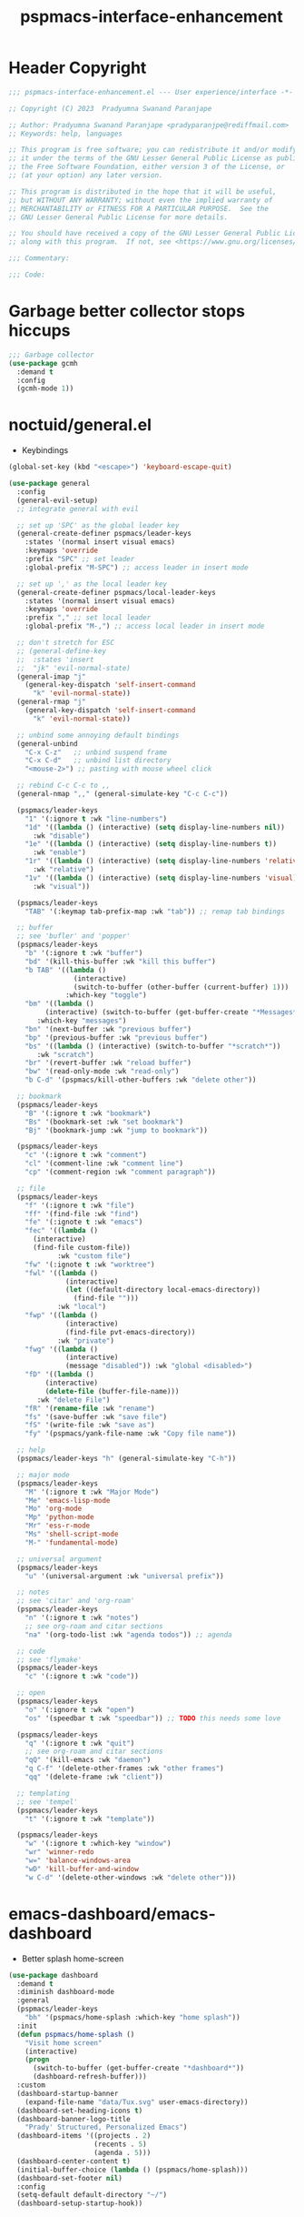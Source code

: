 #+title: pspmacs-interface-enhancement
#+PROPERTY: header-args :tangle pspmacs-interface-enhancement.el :mkdirp t :results no :eval no :eval no
#+auto_tangle: t

* Header Copyright
#+begin_src emacs-lisp
  ;;; pspmacs-interface-enhancement.el --- User experience/interface -*- lexical-binding: t; -*-

  ;; Copyright (C) 2023  Pradyumna Swanand Paranjape

  ;; Author: Pradyumna Swanand Paranjape <pradyparanjpe@rediffmail.com>
  ;; Keywords: help, languages

  ;; This program is free software; you can redistribute it and/or modify
  ;; it under the terms of the GNU Lesser General Public License as published by
  ;; the Free Software Foundation, either version 3 of the License, or
  ;; (at your option) any later version.

  ;; This program is distributed in the hope that it will be useful,
  ;; but WITHOUT ANY WARRANTY; without even the implied warranty of
  ;; MERCHANTABILITY or FITNESS FOR A PARTICULAR PURPOSE.  See the
  ;; GNU Lesser General Public License for more details.

  ;; You should have received a copy of the GNU Lesser General Public License
  ;; along with this program.  If not, see <https://www.gnu.org/licenses/>.

  ;;; Commentary:

  ;;; Code:
#+end_src

* Garbage better collector stops hiccups
#+begin_src emacs-lisp
  ;;; Garbage collector
  (use-package gcmh
    :demand t
    :config
    (gcmh-mode 1))
#+end_src

* noctuid/general.el
- Keybindings
#+begin_src emacs-lisp
  (global-set-key (kbd "<escape>") 'keyboard-escape-quit)

  (use-package general
    :config
    (general-evil-setup)
    ;; integrate general with evil

    ;; set up 'SPC' as the global leader key
    (general-create-definer pspmacs/leader-keys
      :states '(normal insert visual emacs)
      :keymaps 'override
      :prefix "SPC" ;; set leader
      :global-prefix "M-SPC") ;; access leader in insert mode

    ;; set up ',' as the local leader key
    (general-create-definer pspmacs/local-leader-keys
      :states '(normal insert visual emacs)
      :keymaps 'override
      :prefix "," ;; set local leader
      :global-prefix "M-,") ;; access local leader in insert mode

    ;; don't stretch for ESC
    ;; (general-define-key
    ;;  :states 'insert
    ;;  "jk" 'evil-normal-state)
    (general-imap "j"
      (general-key-dispatch 'self-insert-command
        "k" 'evil-normal-state))
    (general-rmap "j"
      (general-key-dispatch 'self-insert-command
        "k" 'evil-normal-state))

    ;; unbind some annoying default bindings
    (general-unbind
      "C-x C-z"   ;; unbind suspend frame
      "C-x C-d"   ;; unbind list directory
      "<mouse-2>") ;; pasting with mouse wheel click

    ;; rebind C-c C-c to ,,
    (general-nmap ",," (general-simulate-key "C-c C-c"))

    (pspmacs/leader-keys
      "1" '(:ignore t :wk "line-numbers")
      "1d" '((lambda () (interactive) (setq display-line-numbers nil))
        :wk "disable")
      "1e" '((lambda () (interactive) (setq display-line-numbers t))
        :wk "enable")
      "1r" '((lambda () (interactive) (setq display-line-numbers 'relative))
        :wk "relative")
      "1v" '((lambda () (interactive) (setq display-line-numbers 'visual))
        :wk "visual"))

    (pspmacs/leader-keys
      "TAB" '(:keymap tab-prefix-map :wk "tab")) ;; remap tab bindings

    ;; buffer
    ;; see 'bufler' and 'popper'
    (pspmacs/leader-keys
      "b" '(:ignore t :wk "buffer")
      "bd" '(kill-this-buffer :wk "kill this buffer")
      "b TAB" '((lambda ()
                  (interactive)
                  (switch-to-buffer (other-buffer (current-buffer) 1)))
                :which-key "toggle")
      "bm" '((lambda ()
           (interactive) (switch-to-buffer (get-buffer-create "*Messages*")))
         :which-key "messages")
      "bn" '(next-buffer :wk "previous buffer")
      "bp" '(previous-buffer :wk "previous buffer")
      "bs" '((lambda () (interactive) (switch-to-buffer "*scratch*"))
         :wk "scratch")
      "br" '(revert-buffer :wk "reload buffer")
      "bw" '(read-only-mode :wk "read-only")
      "b C-d" '(pspmacs/kill-other-buffers :wk "delete other"))

    ;; bookmark
    (pspmacs/leader-keys
      "B" '(:ignore t :wk "bookmark")
      "Bs" '(bookmark-set :wk "set bookmark")
      "Bj" '(bookmark-jump :wk "jump to bookmark"))

    (pspmacs/leader-keys
      "c" '(:ignore t :wk "comment")
      "cl" '(comment-line :wk "comment line")
      "cp" '(comment-region :wk "comment paragraph"))

    ;; file
    (pspmacs/leader-keys
      "f" '(:ignore t :wk "file")
      "ff" '(find-file :wk "find")
      "fe" '(:ignote t :wk "emacs")
      "fec" '((lambda ()
        (interactive)
        (find-file custom-file))
              :wk "custom file")
      "fw" '(:ignote t :wk "worktree")
      "fwl" '((lambda ()
                (interactive)
                (let ((default-directory local-emacs-directory))
                  (find-file "")))
              :wk "local")
      "fwp" '((lambda ()
                (interactive)
                (find-file pvt-emacs-directory))
              :wk "private")
      "fwg" '((lambda ()
                (interactive)
                (message "disabled")) :wk "global <disabled>")
      "fD" '((lambda ()
           (interactive)
           (delete-file (buffer-file-name)))
         :wk "delete File")
      "fR" '(rename-file :wk "rename")
      "fs" '(save-buffer :wk "save file")
      "fS" '(write-file :wk "save as")
      "fy" '(pspmacs/yank-file-name :wk "Copy file name"))

    ;; help
    (pspmacs/leader-keys "h" (general-simulate-key "C-h"))

    ;; major mode
    (pspmacs/leader-keys
      "M" '(:ignore t :wk "Major Mode")
      "Me" 'emacs-lisp-mode
      "Mo" 'org-mode
      "Mp" 'python-mode
      "Mr" 'ess-r-mode
      "Ms" 'shell-script-mode
      "M-" 'fundamental-mode)

    ;; universal argument
    (pspmacs/leader-keys
      "u" '(universal-argument :wk "universal prefix"))

    ;; notes
    ;; see 'citar' and 'org-roam'
    (pspmacs/leader-keys
      "n" '(:ignore t :wk "notes")
      ;; see org-roam and citar sections
      "na" '(org-todo-list :wk "agenda todos")) ;; agenda

    ;; code
    ;; see 'flymake'
    (pspmacs/leader-keys
      "c" '(:ignore t :wk "code"))

    ;; open
    (pspmacs/leader-keys
      "o" '(:ignore t :wk "open")
      "os" '(speedbar t :wk "speedbar")) ;; TODO this needs some love

    (pspmacs/leader-keys
      "q" '(:ignore t :wk "quit")
      ;; see org-roam and citar sections
      "qQ" '(kill-emacs :wk "daemon")
      "q C-f" '(delete-other-frames :wk "other frames")
      "qq" '(delete-frame :wk "client"))

    ;; templating
    ;; see 'tempel'
    (pspmacs/leader-keys
      "t" '(:ignore t :wk "template"))

    (pspmacs/leader-keys
      "w" '(:ignore t :which-key "window")
      "wr" 'winner-redo
      "w=" 'balance-windows-area
      "wD" 'kill-buffer-and-window
      "w C-d" '(delete-other-windows :wk "delete other")))
#+end_src

* emacs-dashboard/emacs-dashboard
- Better splash home-screen
#+begin_src emacs-lisp
  (use-package dashboard
    :demand t
    :diminish dashboard-mode
    :general
    (pspmacs/leader-keys
      "bh" '(pspmacs/home-splash :which-key "home splash"))
    :init
    (defun pspmacs/home-splash ()
      "Visit home screen"
      (interactive)
      (progn
        (switch-to-buffer (get-buffer-create "*dashboard*"))
        (dashboard-refresh-buffer)))
    :custom
    (dashboard-startup-banner
      (expand-file-name "data/Tux.svg" user-emacs-directory))
    (dashboard-set-heading-icons t)
    (dashboard-banner-logo-title
      "Prady' Structured, Personalized Emacs")
    (dashboard-items '((projects . 2)
                       (recents . 5)
                       (agenda . 5)))
    (dashboard-center-content t)
    (initial-buffer-choice (lambda () (pspmacs/home-splash)))
    (dashboard-set-footer nil)
    :config
    (setq-default default-directory "~/")
    (dashboard-setup-startup-hook))
#+end_src

* Wilfred/helpful
- Better Help
#+begin_src emacs-lisp
  (use-package helpful
    :after evil
    :init
    (setq evil-lookup-func #'helpful-at-point)
    :bind
    ([remap describe-function] . helpful-callable)
    ([remap describe-command] . helpful-command)
    ([remap describe-variable] . helpful-variable)
    ([remap describe-key] . helpful-key))

#+end_src

* mrkkrp/ace-popup-menu
- Popups as windows within emacs
#+begin_src emacs-lisp
  (use-package ace-popup-menu
    :custom
    (ace-popup-menu-show-pane-header t)
    (ace-popup-menu-mode 1))
#+end_src
* abo-abo/avy
Jump by word hints
#+begin_src emacs-lisp
  (use-package avy
    :general
    (pspmacs/leader-keys
      "j" '(:ignore t :wk "jump")
      "jj" '(avy-goto-char-timer :wk "search")))

 #+end_src

* emacs-evil/evil
- Use vi keybindings for emacs
#+begin_src emacs-lisp
  (use-package evil
    :general
    ;; window navigations
    (pspmacs/leader-keys
      "w" '(:ignore t :keymap evil-window-map :wk "window") ;; window bindings
      "wd" '(evil-window-delete :wk "delete window")
      "wj" '(evil-window-down :wk "down window")
      "wk" '(evil-window-up :wk "up window")
      "wl" '(evil-window-left :wk "left window")
      "wn" '(evil-window-next :wk "next window")
      "wp" '(evil-window-prev :wk "previous window")
      "wr" '(evil-window-right :wk "right window")
      "ws" '(evil-window-split :wk "split window horizontally")
      "wv" '(evil-window-vsplit :wk "split window vertically"))
    (general-define-key :keymaps 'evil-motion-state-map "RET" nil)
    (general-define-key :keymaps 'evil-insert-state-map "C-k" nil)
    :demand t
    :init
    (setq
     ;; allow scroll up with 'C-u'
     evil-want-C-u-scroll t
     ;; allow scroll down with 'C-d'
     evil-want-C-d-scroll t
     ;; necessary for evil collection
     evil-want-integration t
     evil-want-keybinding nil
     ;; hopefully this will fix weird tab behaviour
     evil-want-C-i-jump nil)
    :config
    (setq evil-search-module 'isearch
          evil-split-window-below t
          evil-vsplit-window-right t
          evil-undo-system 'undo-tree
          evil-normal-state-cursor '(box "orange")
          evil-insert-state-cursor '((bar . 3) "green")
          evil-visual-state-cursor '(box "light blue")
          evil-replace-state-cursor '(box "yellow"))

    (evil-mode t) ;; globally enable evil mode
    ;; default mode: normal
    (evil-set-initial-state 'messages-buffer-mode 'normal)
    (evil-set-initial-state 'dashboard-mode 'normal)
    ;; default mode: insert
    (evil-set-initial-state 'eshell-mode 'insert)
    (evil-set-initial-state 'magit-diff-mode 'insert))
#+end_src

* emacs-evil/evil-collection
- for compatibility with other modes.
#+begin_src emacs-lisp
  (use-package evil-collection ;; evilifies a bunch of things
    :after evil
    :custom
    ;; '<TAB>' cycles visibility in 'outline-minor-mode'
    (evil-collection-outline-bind-tab-p t)
    (evil-collection-setup-minibuffer t)
    :config
    (evil-collection-init))
 #+end_src

* Surround pairs
- auto complete paired symbols
#+begin_src emacs-lisp
  (use-package evil-surround
    :after evil
    :hook ((org-mode . (lambda () (push '(?~ . ("~" . "~")) evil-surround-pairs-alist)))
       (org-mode . (lambda () (push '(?$ . ("\\(" . "\\)")) evil-surround-pairs-alist))))
    :config
    (global-evil-surround-mode 1))
 #+end_src

* Visual highlighting hint aids
Flash highlight hints on evil actions
#+begin_src emacs-lisp
  (use-package evil-goggles
    :config
    (evil-goggles-mode)
    (evil-goggles-use-diff-faces))
 #+end_src

* minad
- We also use [[file:pspmacs-integration.org::*minad/consult][minad/consult]].
** minad/vertico
#+begin_src emacs-lisp
  ;; Enable vertico
  (use-package vertico
    :general
    (:keymaps 'vertico-map
              "C-j" #'vertico-next
              "C-k" #'vertico-previous
              "<escape>" #'minibuffer-keyboard-quit ; Close minibuffer
              ;; "C-;" #'kb/vertico-multiform-flat-toggle
              "M-<backspace>" #'vertico-directory-delete-word)
    (pspmacs/leader-keys
      "SPC" '(execute-extended-command :wk "vertico M-x"))
    :init
    (vertico-mode))

  ;; Persist history over Emacs restarts. Vertico sorts by history position.

  (use-package savehist
    :init
    (savehist-mode))

#+end_src

** minad/marginalia
- Enable rich annotations using the Marginalia package
#+begin_src emacs-lisp
  (use-package marginalia
    ;; Either bind `marginalia-cycle' globally or only in the minibuffer
    :after vertico
    :general
    (general-define-key
     :keymaps 'minibuffer-local-map
     "M-a" #'marginalia-cycle)
    :init
    (marginalia-mode))
#+end_src

** minad/orderless
- completion style
  #+begin_src emacs-lisp
    (use-package orderless
      :after vertico
      :init
      ;; Configure a custom style dispatcher (see the Consult wiki)
      ;; (setq orderless-style-dispatchers '(+orderless-dispatch)
      ;;       orderless-component-separator #'orderless-escapable-split-on-space)
      (setq completion-styles '(orderless basic)
            completion-category-defaults nil
            completion-category-overrides '((file (styles partial-completion)))))
  #+end_src

** minad/embark
    #+begin_src emacs-lisp
      (use-package embark
        :ensure t
        :after vertico
        :config
        ;; Hide the mode line of the Embark live/completions buffers
        (add-to-list 'display-buffer-alist
                     '("\\`\\*Embark Collect \\(Live\\|Completions\\)\\*"
                       nil
                       (window-parameters (mode-line-format . none)))))

      ;; Consult users will also want the embark-consult package.
      (use-package embark-consult
        :ensure t;
        :hook
        (embark-collect-mode . consult-preview-at-point-mode))
  #+end_src
* mode-line
** TODO replace seagle0128/doom-modeline
- [ ] replace with minimal
#+begin_src emacs-lisp
  (use-package doom-modeline
    :demand t
    :init
    (setq display-time-24hr-format t)
    (display-time-mode)
    (setq display-time-default-load-average nil)
    (line-number-mode t)
    (column-number-mode t)
    (size-indication-mode t)
    :custom
    (doom-modeline-icon t)
    (doom-modeline-modal-icon t)
    (doom-modeline-major-mode-icon t)
    (doom-modeline-major-mode-color-icon t)
    (doom-modeline-env-version t)
    (doom-modeline-buffer-file-name-style 'relative-to-project)
    (doom-modeline-buffer-encoding nil)
    (doom-modeline-height 15)
    (doom-modeline-project-detection 'projectile)
    :config
    (doom-modeline-mode 1)
    (set-face-attribute 'mode-line nil
            :background "#050614"
            :foreground "white"
            :box '(:line-width 8 :color "#050614")
            :overline nil
            :underline nil)
    (set-face-attribute 'mode-line-inactive nil
            :background "#262033"
            :foreground "white"
            :box '(:line-width 8 :color "#262033")
            :overline nil
            :underline nil)
    (set-face-attribute 'doom-modeline-buffer-file nil
            :foreground "#009f9f")
    (set-face-attribute 'doom-modeline-time nil
            :foreground "#9fafbf")
    (set-face-attribute 'doom-modeline-evil-insert-state nil
            :foreground "green")
    (set-face-attribute 'doom-modeline-evil-normal-state nil
            :foreground "orange")
    (set-face-attribute 'doom-modeline-evil-replace-state nil
            :foreground "yellow")
    (set-face-attribute 'doom-modeline-evil-visual-state nil
            :foreground "cyan"))
#+end_src

* hlissner/solaire-mode
- Distinguish buffers
#+begin_src emacs-lisp
  (use-package solaire-mode
    :config
    (solaire-global-mode +1))
#+end_src

* Highlight tags: TODO, ...
#+begin_src emacs-lisp
  (use-package hl-todo
    :custom
    (hl-todo-keyword-faces pspmacs/hl-tag-faces)
    :config
    (global-hl-todo-mode))
#+end_src

* native emacs-settings
- Set font to Fira Code
#+begin_src emacs-lisp
  (use-package emacs
    :init
    ;; Vertico suggestions
    ;; Add prompt indicator to `completing-read-multiple'.
    ;; We display [CRM<separator>], e.g., [CRM,] if the separator is a comma.
    (defun crm-indicator (args)
      (cons (format "[CRM%s] %s"
                    (replace-regexp-in-string
                     "\\`\\[.*?]\\*\\|\\[.*?]\\*\\'" ""
                     crm-separator)
                    (car args))
            (cdr args)))
    (advice-add #'completing-read-multiple :filter-args #'crm-indicator)

    ;; Vertico suggestions
    ;; Do not allow the cursor in the minibuffer prompt
    (setq minibuffer-prompt-properties
          '(read-only t cursor-intangible t face minibuffer-prompt))
    (add-hook 'minibuffer-setup-hook #'cursor-intangible-mode)

    ;; Vertico suggestions
    ;; Emacs 28: Hide commands in M-x which do not work in the current mode.
    ;; Vertico commands are hidden in normal buffers.
    (setq read-extended-command-predicate
          #'command-completion-default-include-p)

    ;; Vertico suggestions
    ;; Enable recursive minibuffers
    (setq enable-recursive-minibuffers t)

    ;;; locale
    (setq locale-coding-system 'utf-8)
    (setq coding-system-for-read 'utf-8)
    (setq coding-system-for-write 'utf-8)
    (setq default-process-coding-system '(utf-8-unix . utf-8-unix))
    (set-terminal-coding-system 'utf-8)
    (set-keyboard-coding-system 'utf-8)
    (set-selection-coding-system 'utf-8)
    (prefer-coding-system 'utf-8)
    (set-default-coding-systems 'utf-8)

    ;;; Font
    (set-face-attribute 'default nil :font "Fira Code" :height 150)
    (global-set-key (kbd "C-=") 'text-scale-increase)
    (global-set-key (kbd "C--") 'text-scale-decrease)

    ;;; scroll
    (setq scroll-margin 5)

    ;; tabs
    (setq-default indent-tabs-mode nil tab-width 4)

    ;; svg cache
    (setq svg-lib-icons-dir
          (expand-file-name "svg-lib" xdg/emacs-cache-directory))

    ;; Use dialog boxes
    (setq use-dialog-box nil))
#+end_src

* Inherit from private and local
#+begin_src emacs-lisp
  (pspmacs/load-inherit)
  ;;; pspmacs-interface-enhancement.el ends here
#+end_src

